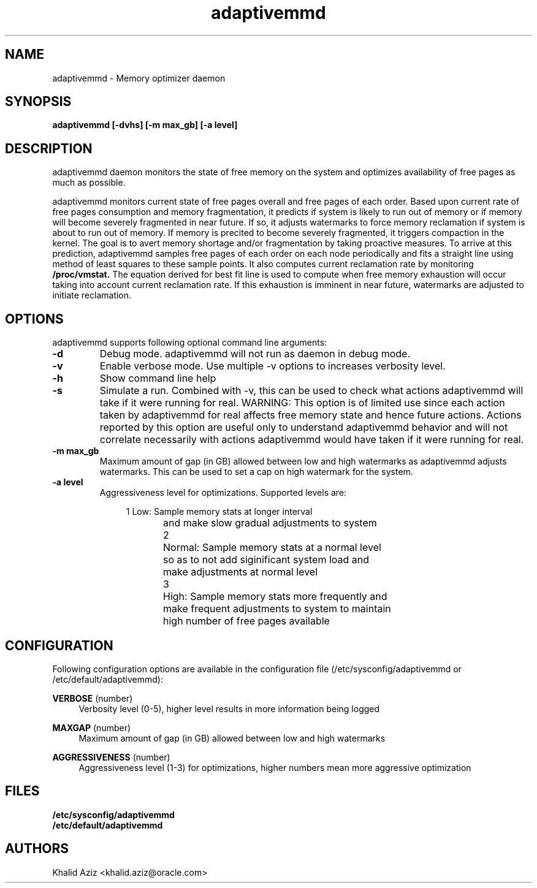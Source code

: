 .\"  adaptivemmd -- Free memory optimization daemon.
.\"  Copyright (C) 2020	Oracle Corp
.\"
.\"  This program is free software; you can redistribute it and/or modify
.\"  it under the terms of the GNU General Public License version 2
.\"  as published by the Free Software Foundation.
.\"
.\"  This program is distributed in the hope that it will be useful,
.\"  but WITHOUT ANY WARRANTY; without even the implied warranty of
.\"  MERCHANTABILITY or FITNESS FOR A PARTICULAR PURPOSE.  See the
.\"  GNU General Public License for more details.
.\"
.\"  You should have received a copy of the GNU General Public License along
.\"  with this program; if not, write to the Free Software Foundation, Inc.,
.\"  51 Franklin Street, Fifth Floor, Boston, MA 02110-1301 USA.
.\"
.\" Manual page for adaptivemmd
.TH adaptivemmd 8 "September 2 2020"
.SH NAME
adaptivemmd \- Memory optimizer daemon
.SH SYNOPSIS
.ft 3
adaptivemmd [-dvhs] [-m max_gb] [-a level]
.SH DESCRIPTION
adaptivemmd
daemon monitors the state of free memory on the system and optimizes
availability of free pages as much as possible.
.LP
adaptivemmd monitors current state of free pages overall and free
pages of each order. Based upon current rate of free pages
consumption and memory fragmentation, it predicts if system is
likely to run out of memory or if memory will become severely
fragmented in near future. If so, it adjusts watermarks to force
memory reclamation if system is about to run out of memory. If
memory is precited to become severely fragmented, it triggers
compaction in the kernel. The goal is to avert memory shortage
and/or fragmentation by taking proactive measures. To arrive at this
prediction, adaptivemmd samples free pages of each order on each
node periodically and fits a straight line using method of least
squares to these sample points. It also computes current reclamation
rate by monitoring 
.B /proc/vmstat.
The equation derived for best fit
line is used to compute when free memory exhaustion will occur
taking into account current reclamation rate. If this exhaustion is
imminent in near future, watermarks are adjusted to initiate
reclamation.

.SH OPTIONS
adaptivemmd supports following optional command line arguments:
.TP
.B \-d
Debug mode. adaptivemmd will not run as daemon in debug mode.
.TP
.B \-v
Enable verbose mode. Use multiple \-v options to increases verbosity level.
.TP
.B \-h
Show command line help
.TP
.B \-s
Simulate a run. Combined with \-v, this can be used to check what actions
adaptivemmd will take if it were running for real. WARNING: This option
is of limited use since each action taken by adaptivemmd for real affects
free memory state and hence future actions. Actions reported by this option
are useful only to understand adaptivemmd behavior and will not correlate
necessarily with actions adaptivemmd would have taken if it were running
for real.
.TP
.B \-m max_gb
Maximum amount of gap (in GB) allowed between low and high watermarks as
adaptivemmd adjusts watermarks. This can be used to set a cap on high
watermark for the system.
.TP
.B \-a level
Aggressiveness level for optimizations. Supported levels are:

.nf
.in +4
1	Low: Sample memory stats at longer interval
	and make slow gradual adjustments to system

2	Normal: Sample memory stats at a normal level
	so as to not add siginificant system load and
	make adjustments at normal level

3	High: Sample memory stats more frequently and
	make frequent adjustments to system to maintain
	high number of free pages available
.in -4
.fi

.SH CONFIGURATION
.PP
Following configuration options are available in the configuration file
(/etc/sysconfig/adaptivemmd or /etc/default/adaptivemmd):
.PP
\fBVERBOSE\fR (number)
.RS 4
Verbosity level (0-5), higher level results in more information being logged
.RE
.PP
\fBMAXGAP\fR (number)
.RS 4
Maximum amount of gap (in GB) allowed between low and high watermarks
.RE
.PP
\fBAGGRESSIVENESS\fR (number)
.RS 4
Aggressiveness level (1-3) for optimizations, higher numbers mean more
aggressive optimization
.RE

.SH FILES
.PD 0
.B /etc/sysconfig/adaptivemmd
.br
.B /etc/default/adaptivemmd
.br
.PD

.SH AUTHORS
Khalid Aziz <khalid.aziz@oracle.com>
